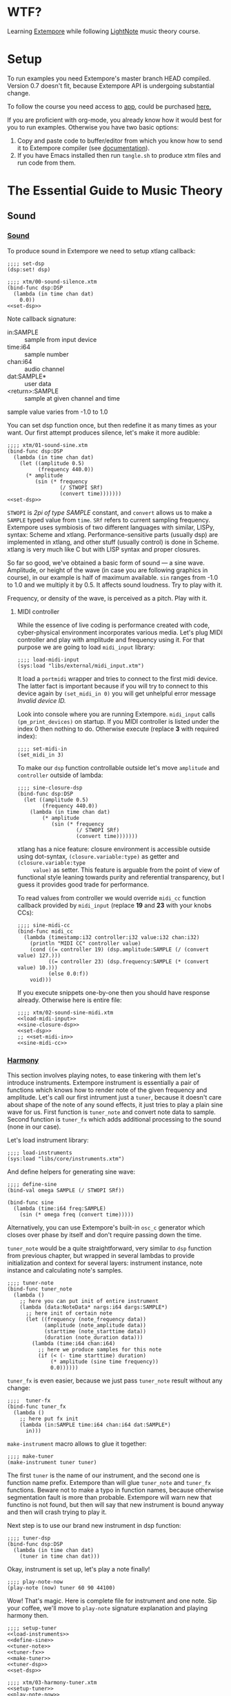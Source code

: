 * WTF?

Learning [[https://github.com/digego/extempore][Extempore]] while following [[https://www.lightnote.co/course/][LightNote]] music theory course.

* Setup

  To run examples you need Extempore's master branch HEAD compiled. Version 0.7
  doesn't fit, because Extempore API is undergoing substantial change.

  To follow the course you need access to [[https://app.lightnote.co/][app,]] could be purchased [[https://www.lightnote.co/course/?ref=sidebarpremium#buy][here.]]

  If you are proficient with org-mode, you already know how it would best for
  you to run examples. Otherwise you have two basic options:

  1. Copy and paste code to buffer/editor from which you know how to send it to
     Extempore compiler (see [[http://digego.github.io/extempore/index.html][documentation]]).
  2. If you have Emacs installed then run =tangle.sh= to produce xtm files
     and run code from them.

* The Essential Guide to Music Theory

** Sound
*** [[https://app.lightnote.co/sound][Sound]]

    To produce sound in Extempore we need to setup xtlang callback:

#+NAME: set-dsp
#+BEGIN_SRC extempore
  ;;;; set-dsp
  (dsp:set! dsp)
#+END_SRC

#+NAME: xtm/00-sound-silence.xtm
#+BEGIN_SRC extempore :tangle xtm/00-sound-silence.xtm :noweb yes :mkdirp yes :padline no
  ;;;; xtm/00-sound-silence.xtm
  (bind-func dsp:DSP
    (lambda (in time chan dat)
      0.0))
  <<set-dsp>>
#+END_SRC

    Note callback signature:

    - in:SAMPLE :: sample from input device
    - time:i64 :: sample number
    - chan:i64 :: audio channel
    - dat:SAMPLE* :: user data
    - <return>:SAMPLE :: sample at given channel and time

    sample value varies from -1.0 to 1.0

    You can set dsp function once, but then redefine it as many times as your
    want. Our first attempt produces silence, let's make it more audible:

#+NAME: xtm/01-sound-sine.xtm
#+BEGIN_SRC extempore :tangle xtm/01-sound-sine.xtm :noweb yes :mkdirp yes :padline no
  ;;;; xtm/01-sound-sine.xtm
  (bind-func dsp:DSP
    (lambda (in time chan dat)
      (let ((amplitude 0.5)
            (frequency 440.0))
        (* amplitude
           (sin (* frequency
                   (/ STWOPI SRf)
                   (convert time)))))))
  <<set-dsp>>
#+END_SRC

    =STWOPI= is /2pi of type SAMPLE/ constant, and =convert= allows us to make a
    =SAMPLE= typed value from =time=. =SRf= refers to current sampling frequency.
    Extempore uses symbiosis of two different languages with similar, LISPy,
    syntax: Scheme and xtlang. Performance-sensitive parts (usually dsp) are
    implemented in xtlang, and other stuff (usually control) is done in Scheme.
    xtlang is very much like C but with LISP syntax and proper closures.

    So far so good, we've obtained a basic form of sound — a sine wave.
    Amplitude, or height of the wave (in case you are following graphics in
    course), in our example is half of maximum available. =sin= ranges from -1.0
    to 1.0 and we multiply it by 0.5. It affects sound loudness. Try to play with
    it.

    Frequency, or density of the wave, is perceived as a pitch. Play with it.

**** MIDI controller

     While the essence of live coding is performance created with code,
     cyber-physical environment incorporates various media. Let's plug MIDI
     controller and play with amplitude and frequency using it. For that purpose
     we are going to load =midi_input= library:

#+NAME: load-midi-input
#+BEGIN_SRC extempore
  ;;;; load-midi-input
  (sys:load "libs/external/midi_input.xtm")
#+END_SRC

     It load a =portmidi= wrapper and tries to connect to the first midi device.
     The latter fact is important because if you will try to connect to this
     device again by =(set_midi_in 0)= you will get unhelpful error message
     /Invalid device ID./

     Look into console where you are running Extempore. =midi_input= calls
     =(pm_print_devices)= on startup. If you MIDI controller is listed under the
     index 0 then nothing to do. Otherwise execute (replace *3* with required index):

#+NAME: set-midi-in
#+BEGIN_SRC extempore
  ;;;; set-midi-in
  (set_midi_in 3)
#+END_SRC

     To make our =dsp= function controllable outside let's move =amplitude= and
     =controller= outside of lambda:

#+NAME: sine-closure-dsp
#+BEGIN_SRC extempore
  ;;;; sine-closure-dsp
  (bind-func dsp:DSP
    (let ((amplitude 0.5)
          (frequency 440.0))
      (lambda (in time chan dat)
          (* amplitude
             (sin (* frequency
                     (/ STWOPI SRf)
                     (convert time)))))))
#+END_SRC

     xtlang has a nice feature: closure environment is accessible outside using
     dot-syntax, =(closure.variable:type)= as getter and =(closure.variable:type
     value)= as setter. This feature is arguable from the point of view of
     functional style leaning towards purity and referential transparency, but I
     guess it provides good trade for performance.

     To read values from controller we would override =midi_cc= function callback
     provided by =midi_input= (replace *19* and *23* with your knobs CCs):

#+NAME: sine-midi-cc
#+BEGIN_SRC extempore
  ;;;; sine-midi-cc
  (bind-func midi_cc
    (lambda (timestamp:i32 controller:i32 value:i32 chan:i32)
      (println "MIDI CC" controller value)
      (cond ((= controller 19) (dsp.amplitude:SAMPLE (/ (convert value) 127.)))
            ((= controller 23) (dsp.frequency:SAMPLE (* (convert value) 10.)))
            (else 0.0:f))
      void)))
#+END_SRC

     If you execute snippets one-by-one then you should have response already.
     Otherwise here is entire file:

#+NAME: xtm/02-sound-sine-midi.xtm
#+BEGIN_SRC extempore :tangle xtm/02-sound-sine-midi.xtm :noweb yes :mkdirp yes :padline no
  ;;;; xtm/02-sound-sine-midi.xtm
  <<load-midi-input>>
  <<sine-closure-dsp>>
  <<set-dsp>>
  ;; <<set-midi-in>>
  <<sine-midi-cc>>
#+END_SRC

*** [[https://app.lightnote.co/harmony][Harmony]]

    This section involves playing notes, to ease tinkering with them let's
    introduce instruments. Extempore instrument is essentially a pair of
    functions which knows how to render note of the given frequency and
    amplitude. Let's call our first intrument just a =tuner=, because it doesn't
    care about shape of the note of any sound effects, it just tries to play a
    plain sine wave for us. First function is =tuner_note= and
    convert note data to sample. Second function is =tuner_fx= which adds
    additional processing to the sound (none in our case).

    Let's load instrument library:

#+NAME: load-instruments
#+BEGIN_SRC extempore
  ;;;; load-instruments
  (sys:load "libs/core/instruments.xtm")
#+END_SRC

    And define helpers for generating sine wave:

#+NAME: define-sine
#+BEGIN_SRC extempore
  ;;;; define-sine
  (bind-val omega SAMPLE (/ STWOPI SRf))

  (bind-func sine
    (lambda (time:i64 freq:SAMPLE)
      (sin (* omega freq (convert time)))))
#+END_SRC

    Alternatively, you can use Extempore's built-in =osc_c= generator which
    closes over phase by itself and don't require passing down the time.

    =tuner_note= would be a quite straightforward, very similar to =dsp=
    function from previous chapter, but wrapped in several lambdas to provide
    initialization and context for several layers: instrument instance, note
    instance and calculating note's samples.

#+NAME: tuner-note
#+BEGIN_SRC extempore
  ;;;; tuner-note
  (bind-func tuner_note
    (lambda ()
      ;; here you can put init of entire instrument
      (lambda (data:NoteData* nargs:i64 dargs:SAMPLE*)
        ;; here init of certain note
        (let ((frequency (note_frequency data))
              (amplitude (note_amplitude data))
              (starttime (note_starttime data))
              (duration (note_duration data)))
          (lambda (time:i64 chan:i64)
            ;; here we produce samples for this note
            (if (< (- time starttime) duration)
                (* amplitude (sine time frequency))
                0.0))))))
#+END_SRC

    =tuner_fx= is even easier, because we just pass =tuner_note= result without
    any change:

#+NAME: tuner-fx
#+BEGIN_SRC extempore
  ;;;;  tuner-fx
  (bind-func tuner_fx
    (lambda ()
      ;; here put fx init
      (lambda (in:SAMPLE time:i64 chan:i64 dat:SAMPLE*)
        in)))
#+END_SRC

    =make-instrument= macro allows to glue it together:

#+NAME: make-tuner
#+BEGIN_SRC extempore
  ;;;; make-tuner
  (make-instrument tuner tuner)
#+END_SRC

    The first =tuner= is the name of our instrument, and the second one is
    function name prefix. Extempore than will glue =tuner_note= and =tuner_fx=
    functions. Beware not to make a typo in function names, because otherwise
    segmentation fault is more than probable. Extempore will warn new that
    functino is not found, but then will say that new instrument is bound anyway
    and then will crash trying to play it.

    Next step is to use our brand new instrument in dsp function:

#+NAME: tuner-dsp
#+BEGIN_SRC extempore
  ;;;; tuner-dsp
  (bind-func dsp:DSP
    (lambda (in time chan dat)
      (tuner in time chan dat)))
#+END_SRC

    Okay, instrument is set up, let's play a note finally!

#+NAME: play-note-now
#+BEGIN_SRC extempore
  ;;;; play-note-now
  (play-note (now) tuner 60 90 44100)
#+END_SRC

    Wow! That's magic. Here is complete file for instrument and one note. Sip
    your coffee, we'll move to =play-note= signature explanation and playing harmony then.

#+NAME: setup-tuner
#+BEGIN_SRC extempore :noweb yes
  ;;;; setup-tuner
  <<load-instruments>>
  <<define-sine>>
  <<tuner-note>>
  <<tuner-fx>>
  <<make-tuner>>
  <<tuner-dsp>>
  <<set-dsp>>
#+END_SRC

#+NAME: xtm/03-harmony-tuner.xtm
#+BEGIN_SRC extempore :tangle xtm/03-harmony-tuner.xtm :noweb yes :mkdirp yes :padline no
  ;;;; xtm/03-harmony-tuner.xtm
  <<setup-tuner>>
  <<play-note-now>>
#+END_SRC

    If you want just play chord from course page then don't wait anymore:

#+NAME: play-pleasant-chord
#+BEGIN_SRC extempore
  ;;;; play-pleasant-chord
  (let ((t (now))
        (dur 22050))
    (play-note t tuner 60 100 dur)
    (play-note (+ t (* 2 dur)) tuner 64 100 dur)
    (play-note (+ t (* 4 dur)) tuner 67 100 dur)
    (let ((t (+ t (* 6 dur))))
      (play-note t tuner 60 100 dur)
      (play-note t tuner 64 100 dur)
      (play-note t tuner 67 100 dur)))
#+END_SRC

    And not so pleasant one:

#+NAME: play-unpleasant-chord
#+BEGIN_SRC extempore
  ;;;; play-unpleasant-chord
  (let ((t (now))
        (dur 22050))
    (play-note t tuner 61 100 dur)
    (play-note (+ t (* 2 dur)) tuner 67 100 dur)
    (play-note (+ t (* 4 dur)) tuner 75 100 dur)
    (let ((t (+ t (* 6 dur))))
      (play-note t tuner 61 100 dur)
      (play-note t tuner 67 100 dur)
      (play-note t tuner 75 100 dur)))
#+END_SRC

    Leveraging basic abstractions:

#+NAME: define-pleasant-chord
#+BEGIN_SRC extempore
  ;;;; define-pleasant-chord
  (define pleasant-chord
    (lambda (pitch)
      (list pitch (+ pitch 4) (+ pitch 7))))
#+END_SRC

#+NAME: define-unpleasant-chord
#+BEGIN_SRC extempore
  ;;;; define-unpleasant-chord
  (define unpleasant-chord
    (lambda (pitch)
      (list (+ pitch 1) (+ pitch 7) (+ pitch 15))))
#+END_SRC

#+NAME: play-chord
#+BEGIN_SRC extempore
  ;;;; play-chord
  (define play-chord
    (lambda (t inst pitches dur)
      (let ((together-time (+ t (* 2 (length pitches) dur))))
        (for-each
         (lambda (i pitch)
           (play-note (+ t (* 2 i dur)) inst pitch 100 dur)
           (play-note together-time inst pitch 100 dur))
         (range (length pitches))
         pitches))))
  (play-chord (now) tuner (pleasant-chord 60) 22050)
  ;; (play-chord (now) tuner (unpleasant-chord 60) 22050)
#+END_SRC

    And the source file:

#+NAME: xtm/04-harmony-chord.xtm
#+BEGIN_SRC extempore :tangle xtm/04-harmony-chord.xtm :noweb yes :mkdirp yes :padline no
  ;;;; xtm/04-harmony-chord.xtm
  <<setup-tuner>>
  <<define-pleasant-chord>>
  <<define-unpleasant-chord>>
  <<play-chord>>
#+END_SRC

    Now let's go into details what's happening in code above.

    First of all, breakdown of =play-note= signature:

    - time :: when note should be started. Time in Extempore is expressed in
              number of samples rendered from its start. Current time is
              available via =now= function.
    - instrument :: instrument to play note with. Remember second-level closure
                    in =instrument_note=? Instrument argument is required to
                    call it and initialize the note we are going to play.
    - pitch :: frequency of the note expressed in terms of [[https://en.wikipedia.org/wiki/MIDI_tuning_standard][MIDI pitch]], 0-127
    - vol :: amplitude of the note expressed as volume, as per formula: =(/ (exp
             (/ vol 26.222)) 127.0)=, 0-127
    - duration :: duration of note. Duration in Extempore is expressed as a
                  number of samples to be generated. If you are rendering sound at 44100Hz
                  sampling rate, then you need to pass 44100 for a 1 second long
                  note.

    Notice that =play-note= allows us to schedule note start at any time.
    We use it in =play-chord= to play all passed pitches one by one and then to
    play them all again, but simultaneously. We schedule all notes at ones, just
    at differents points in time.

**** DONE MIDI controller
     CLOSED: [2017-03-07 Tue 14:32]

     Let's do the trick and play notes from MIDI controller. The latest
     =midi_input= supports defining MIDI callback in Scheme (not only xtlang),
     it will make stuff easier for us because of no need to switch language
     contexts. Replace *19* with your pitch slider CC.

#+NAME: midi-chords-pitch
#+BEGIN_SRC extempore
  ;;;; midi-chords-pitch
  (define *pitch* 60)
  (define midi-cc
    (lambda (timestamp controller value chan)
      (cond ((= controller 19) (set! *pitch* value))
            (else #f))))
#+END_SRC

     Now let's control note start and stop. Replace *1* with you button NT.

#+NAME: midi-chords-play-button
#+BEGIN_SRC extempore
  ;;;; midi-chords-play-button
  (define midi-note-on
    (lambda (timestamp pitch volume chan)
      (if (= pitch 1)
          (play-chord (now) tuner (pleasant-chord *pitch*) 22050))))
#+END_SRC

     As an alternative, if you have MIDI keyboard, you can take pitch directly
     from pressed key:

#+NAME: midi-chords-play-keyboard
#+BEGIN_SRC extempore
  ;;;; midi-chords-play-keyboard
  (define midi-note-on
    (lambda (timestamp pitch volume chan)
      (play-chord (now) tuner (pleasant-chord pitch) 22050)))
#+END_SRC

     To make it work we need to start listener:

#+NAME: start-midi-listener
#+BEGIN_SRC extempore
  ;;;; start-midi-listener
  (scheme-midi-listener (*metro* 'get-beat 4) 1/24))
#+END_SRC

     And whole files for button and keyboard:

#+NAME: xtm/05-midi-chord-button.xtm
#+BEGIN_SRC extempore :tangle xtm/05-midi-chord-button.xtm :noweb yes :mkdirp yes :paddle no
  ;;;; xtm/05-midi-chord-button.xtm
  <<xtm/04-harmony-chord.xtm>>
  <<midi-chords-pitch>>
  <<midi-chords-play-button>>
  <<start-midi-listener>>
#+END_SRC

#+NAME: xtm/06-midi-chord-keyboard.xtm
#+BEGIN_SRC extempore :tangle xtm/06-midi-chord-keyboard.xtm :noweb yes :mkdirp yes :paddle no
  ;;;; xtm/06-midi-chord-keyboard.xtm
  <<xtm/04-harmony-chord.xtm>>
  <<midi-chords-play-keyboard>>
  <<start-midi-listener>>
#+END_SRC
